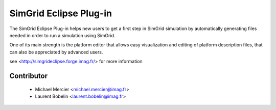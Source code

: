 SimGrid Eclipse Plug-in
=======================

The SimGrid Eclipse Plug-in helps new users to get a first step in SimGrid
simulation by automatically generating files needed in order to run a
simulation using SimGrid.

One of its main strength is the platform editor that allows easy visualization
and editing of platform description files, that can also be appreciated by
advanced users.

see <http://simgrideclipse.forge.imag.fr/> for more information

Contributor
-----------
    * Michael Mercier <michael.mercier@imag.fr>
    * Laurent Bobelin <laurent.bobelin@imag.fr>


